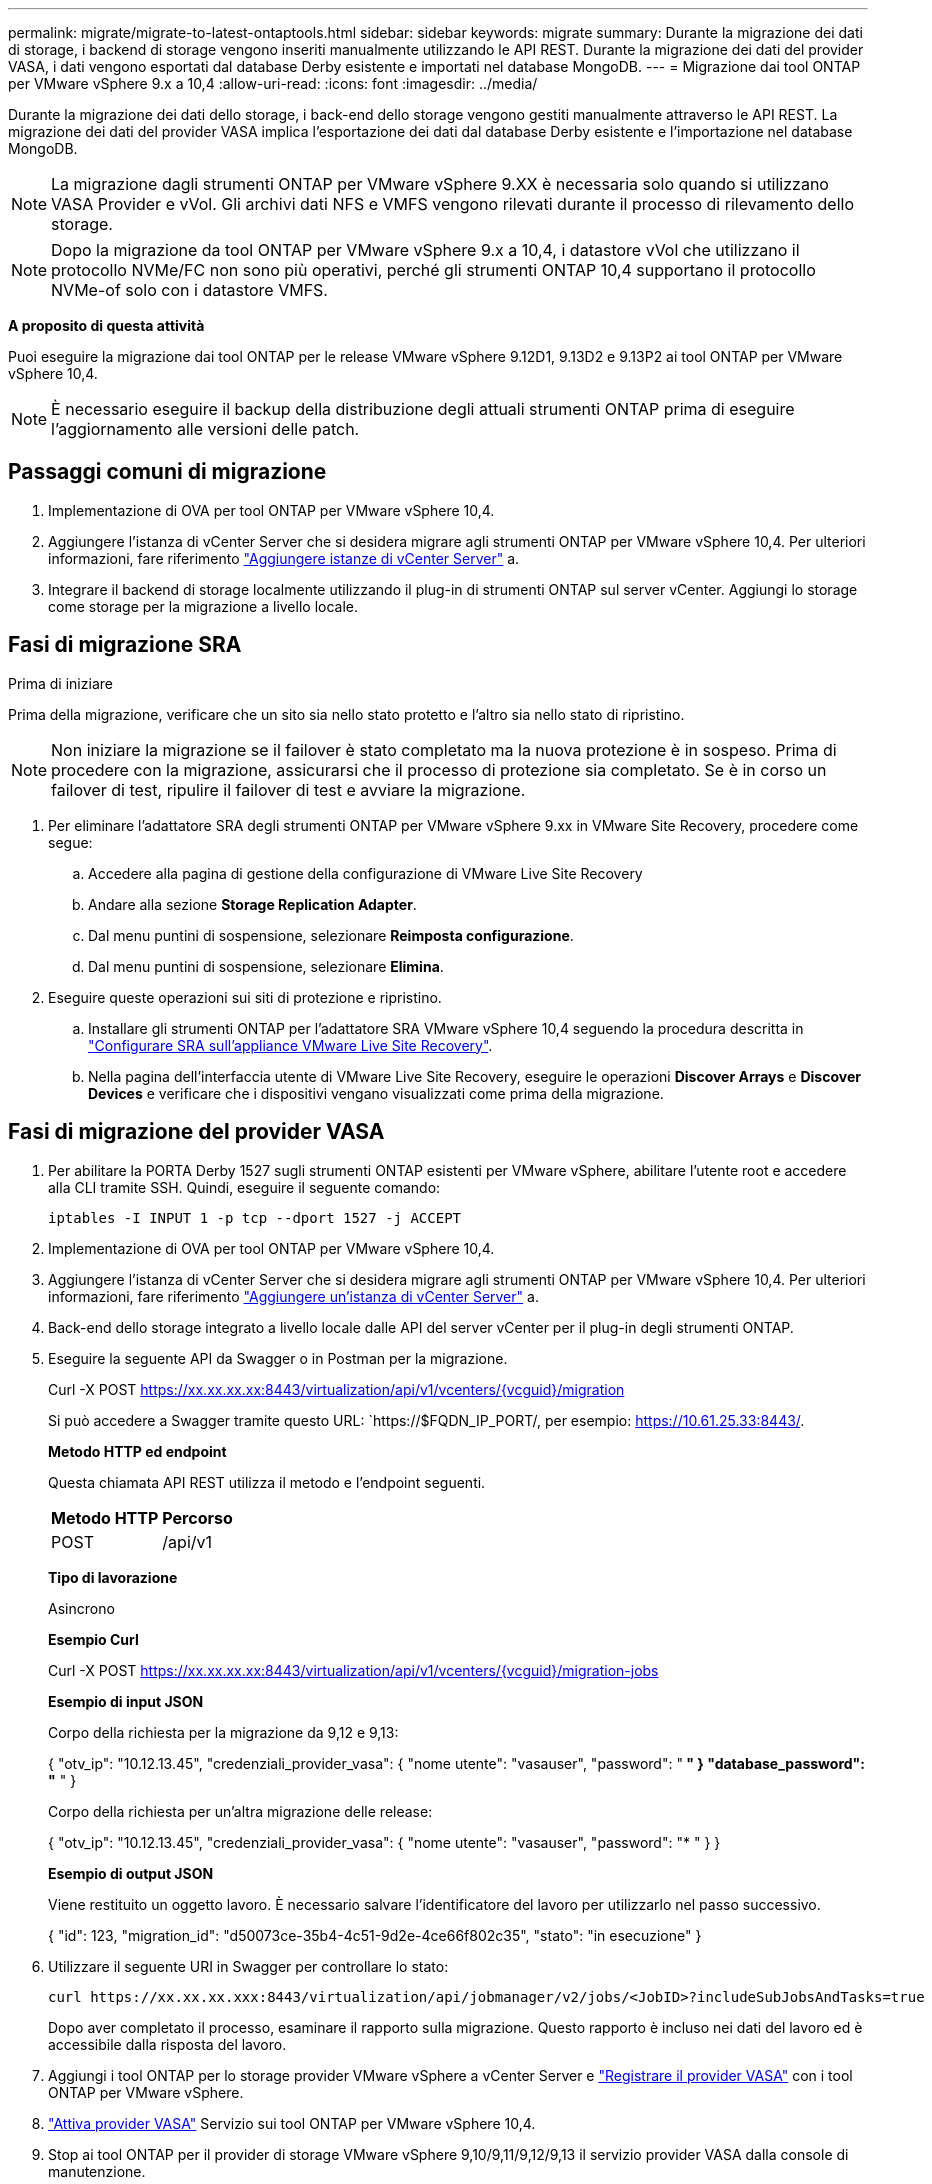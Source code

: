 ---
permalink: migrate/migrate-to-latest-ontaptools.html 
sidebar: sidebar 
keywords: migrate 
summary: Durante la migrazione dei dati di storage, i backend di storage vengono inseriti manualmente utilizzando le API REST. Durante la migrazione dei dati del provider VASA, i dati vengono esportati dal database Derby esistente e importati nel database MongoDB. 
---
= Migrazione dai tool ONTAP per VMware vSphere 9.x a 10,4
:allow-uri-read: 
:icons: font
:imagesdir: ../media/


[role="lead"]
Durante la migrazione dei dati dello storage, i back-end dello storage vengono gestiti manualmente attraverso le API REST. La migrazione dei dati del provider VASA implica l'esportazione dei dati dal database Derby esistente e l'importazione nel database MongoDB.


NOTE: La migrazione dagli strumenti ONTAP per VMware vSphere 9.XX è necessaria solo quando si utilizzano VASA Provider e vVol. Gli archivi dati NFS e VMFS vengono rilevati durante il processo di rilevamento dello storage.


NOTE: Dopo la migrazione da tool ONTAP per VMware vSphere 9.x a 10,4, i datastore vVol che utilizzano il protocollo NVMe/FC non sono più operativi, perché gli strumenti ONTAP 10,4 supportano il protocollo NVMe-of solo con i datastore VMFS.

*A proposito di questa attività*

Puoi eseguire la migrazione dai tool ONTAP per le release VMware vSphere 9.12D1, 9.13D2 e 9.13P2 ai tool ONTAP per VMware vSphere 10,4.


NOTE: È necessario eseguire il backup della distribuzione degli attuali strumenti ONTAP prima di eseguire l'aggiornamento alle versioni delle patch.



== Passaggi comuni di migrazione

. Implementazione di OVA per tool ONTAP per VMware vSphere 10,4.
. Aggiungere l'istanza di vCenter Server che si desidera migrare agli strumenti ONTAP per VMware vSphere 10,4. Per ulteriori informazioni, fare riferimento link:../configure/add-vcenter.html["Aggiungere istanze di vCenter Server"] a.
. Integrare il backend di storage localmente utilizzando il plug-in di strumenti ONTAP sul server vCenter. Aggiungi lo storage come storage per la migrazione a livello locale.




== Fasi di migrazione SRA

.Prima di iniziare
Prima della migrazione, verificare che un sito sia nello stato protetto e l'altro sia nello stato di ripristino.


NOTE: Non iniziare la migrazione se il failover è stato completato ma la nuova protezione è in sospeso. Prima di procedere con la migrazione, assicurarsi che il processo di protezione sia completato. Se è in corso un failover di test, ripulire il failover di test e avviare la migrazione.

. Per eliminare l'adattatore SRA degli strumenti ONTAP per VMware vSphere 9.xx in VMware Site Recovery, procedere come segue:
+
.. Accedere alla pagina di gestione della configurazione di VMware Live Site Recovery
.. Andare alla sezione *Storage Replication Adapter*.
.. Dal menu puntini di sospensione, selezionare *Reimposta configurazione*.
.. Dal menu puntini di sospensione, selezionare *Elimina*.


. Eseguire queste operazioni sui siti di protezione e ripristino.
+
.. Installare gli strumenti ONTAP per l'adattatore SRA VMware vSphere 10,4 seguendo la procedura descritta in link:../protect/configure-on-srm-appliance.html["Configurare SRA sull'appliance VMware Live Site Recovery"].
.. Nella pagina dell'interfaccia utente di VMware Live Site Recovery, eseguire le operazioni *Discover Arrays* e *Discover Devices* e verificare che i dispositivi vengano visualizzati come prima della migrazione.






== Fasi di migrazione del provider VASA

. Per abilitare la PORTA Derby 1527 sugli strumenti ONTAP esistenti per VMware vSphere, abilitare l'utente root e accedere alla CLI tramite SSH. Quindi, eseguire il seguente comando:
+
[listing]
----
iptables -I INPUT 1 -p tcp --dport 1527 -j ACCEPT
----
. Implementazione di OVA per tool ONTAP per VMware vSphere 10,4.
. Aggiungere l'istanza di vCenter Server che si desidera migrare agli strumenti ONTAP per VMware vSphere 10,4. Per ulteriori informazioni, fare riferimento link:../configure/add-vcenter.html["Aggiungere un'istanza di vCenter Server"] a.
. Back-end dello storage integrato a livello locale dalle API del server vCenter per il plug-in degli strumenti ONTAP.
. Eseguire la seguente API da Swagger o in Postman per la migrazione.
+
Curl -X POST https://xx.xx.xx.xx:8443/virtualization/api/v1/vcenters/{vcguid}/migration[]

+
Si può accedere a Swagger tramite questo URL: `https://$FQDN_IP_PORT/, per esempio: https://10.61.25.33:8443/[].

+
[]
====
*Metodo HTTP ed endpoint*

Questa chiamata API REST utilizza il metodo e l'endpoint seguenti.

|===


| *Metodo HTTP* | *Percorso* 


| POST | /api/v1 
|===
*Tipo di lavorazione*

Asincrono

*Esempio Curl*

Curl -X POST https://xx.xx.xx.xx:8443/virtualization/api/v1/vcenters/{vcguid}/migration-jobs[]

*Esempio di input JSON*

Corpo della richiesta per la migrazione da 9,12 e 9,13:

{
  "otv_ip": "10.12.13.45",
  "credenziali_provider_vasa": {
    "nome utente": "vasauser",
    "password": "******* "
  }
  "database_password": "******* "
}

Corpo della richiesta per un'altra migrazione delle release:

{
  "otv_ip": "10.12.13.45",
  "credenziali_provider_vasa": {
    "nome utente": "vasauser",
    "password": "******* "
  }
}

*Esempio di output JSON*

Viene restituito un oggetto lavoro. È necessario salvare l'identificatore del lavoro per utilizzarlo nel passo successivo.

{
  "id": 123,
  "migration_id": "d50073ce-35b4-4c51-9d2e-4ce66f802c35",
  "stato": "in esecuzione"
}

====
. Utilizzare il seguente URI in Swagger per controllare lo stato:
+
[listing]
----
curl https://xx.xx.xx.xxx:8443/virtualization/api/jobmanager/v2/jobs/<JobID>?includeSubJobsAndTasks=true
----
+
Dopo aver completato il processo, esaminare il rapporto sulla migrazione. Questo rapporto è incluso nei dati del lavoro ed è accessibile dalla risposta del lavoro.

. Aggiungi i tool ONTAP per lo storage provider VMware vSphere a vCenter Server e link:../configure/registration-process.html["Registrare il provider VASA"] con i tool ONTAP per VMware vSphere.
. link:../manage/enable-services.html["Attiva provider VASA"] Servizio sui tool ONTAP per VMware vSphere 10,4.
. Stop ai tool ONTAP per il provider di storage VMware vSphere 9,10/9,11/9,12/9,13 il servizio provider VASA dalla console di manutenzione.
+
Non eliminare il provider VASA.

+
Una volta arrestato il vecchio provider VASA, vCenter Server esegue il failover sui tool ONTAP per VMware vSphere. Tutti i datastore e le macchine virtuali sono accessibili e vengono serviti dai tool ONTAP per VMware vSphere.

. I datastore NFS e VMFS migrati dai tool ONTAP per VMware vSphere 9.xx sono visibili nei tool ONTAP per VMware vSphere 10,4 solo dopo l'attivazione del processo di rilevamento del datastore, che potrebbe richiedere fino a 30 minuti. Verificare se gli archivi dati sono visibili nella pagina di panoramica degli strumenti ONTAP per la pagina dell'interfaccia utente del plugin VMware vSphere.
. Eseguire la migrazione delle patch utilizzando la seguente API in Swagger o in Postman:
+
[]
====
*Metodo HTTP ed endpoint*

Questa chiamata API REST utilizza il metodo e l'endpoint seguenti.

|===


| *Metodo HTTP* | *Percorso* 


| PATCH | /api/v1 
|===
*Tipo di lavorazione*

Asincrono

*Esempio Curl*

PATCH Curl -X.  https://xx.xx.xx.xx:8443/virtualization/api/v1/vcenters/56d373bd-4163-44f9-a872-9adabb008ca9/migration-jobs/84dr73bd-9173-65r7-w345-8ufdbb887d43[]

*Esempio di input JSON*

{
  "id": 123,
  "migration_id": "d50073ce-35b4-4c51-9d2e-4ce66f802c35",
  "stato": "in esecuzione"
}

*Esempio di output JSON*

Viene restituito un oggetto lavoro. È necessario salvare l'identificatore del lavoro per utilizzarlo nel passo successivo.

{
  "id": 123,
  "migration_id": "d50073ce-35b4-4c51-9d2e-4ce66f802c35",
  "stato": "in esecuzione"
}

Il corpo della richiesta è vuoto per l'operazione patch.


NOTE: UUID è l'UUID di migrazione restituito in risposta all'API post-migrazione.

Dopo aver eseguito l'API di migrazione delle patch, tutte le VM sono conformi al criterio di storage.

====


.Cosa succederà
Dopo aver completato la migrazione e aver registrato gli strumenti ONTAP 10,4 in vCenter Server, attenersi alla seguente procedura:

* Attendere il completamento di *Discovery*; i certificati verranno aggiornati automaticamente su tutti gli host.
* Consentire un tempo sufficiente prima di avviare le operazioni del datastore e della macchina virtuale. Il periodo di attesa richiesto varia in base al numero di host, datastore e macchine virtuali all'interno della configurazione. La mancata attesa può causare guasti di funzionamento intermittenti.


Dopo l'aggiornamento, se lo stato di conformità della macchina virtuale è obsoleto, riapplicare il criterio di archiviazione attenendosi alla seguente procedura:

. Accedere al datastore e selezionare *Riepilogo* > *Criteri archiviazione VM*.
+
Lo stato di conformità in *conformità ai criteri di archiviazione VM* viene visualizzato come *non aggiornato*.

. Selezionare il criterio Storage VM e la VM corrispondente
. Selezionare *Applica*
+
Lo stato di conformità in *conformità ai criteri di archiviazione VM* è ora visualizzato come conforme.



.Informazioni correlate
* link:../concepts/rbac-learn-about.html["Scopri i tool ONTAP per VMware vSphere 10 RBAC"]
* link:../upgrade/upgrade-ontap-tools.html["Aggiornamento dai tool ONTAP per VMware vSphere 10.x alla 10,4"]

